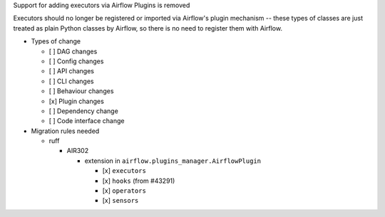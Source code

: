 Support for adding executors via Airflow Plugins is removed

Executors should no longer be registered or imported via Airflow's plugin mechanism -- these types of classes
are just treated as plain Python classes by Airflow, so there is no need to register them with Airflow.

* Types of change

  * [ ] DAG changes
  * [ ] Config changes
  * [ ] API changes
  * [ ] CLI changes
  * [ ] Behaviour changes
  * [x] Plugin changes
  * [ ] Dependency change
  * [ ] Code interface change

* Migration rules needed

  * ruff

    * AIR302

      * extension in ``airflow.plugins_manager.AirflowPlugin``

        * [x] ``executors``
        * [x] ``hooks`` (from #43291)
        * [x] ``operators``
        * [x] ``sensors``
